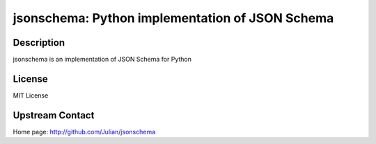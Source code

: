 jsonschema: Python implementation of JSON Schema
================================================

Description
-----------

jsonschema is an implementation of JSON Schema for Python

License
-------

MIT License


Upstream Contact
----------------

Home page: http://github.com/Julian/jsonschema

